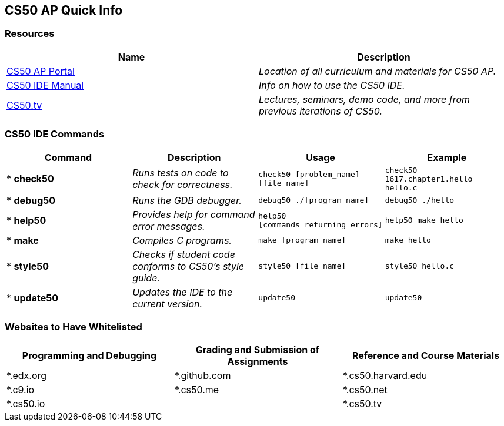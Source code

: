 == CS50 AP Quick Info
 
=== Resources
 
|===
|Name | Description
 
|https://ap.cs50.net[CS50 AP Portal]
|_Location of all curriculum and materials for CS50 AP._
 
|https://manual.cs50.net/cs50-ide/online.html[CS50 IDE Manual]
|_Info on how to use the CS50 IDE._
 
|http://cs50.tv/2016/fall/[CS50.tv]
|_Lectures, seminars, demo code, and more from previous iterations of CS50._
 
|===
 
=== CS50 IDE Commands
|===
|Command | Description |Usage | Example 
 
|* *check50*
|_Runs tests on code to check for correctness._
|`check50 [problem_name] [file_name]`
|`check50 1617.chapter1.hello hello.c`
 
|* *debug50*
|_Runs the GDB debugger._
|`debug50 ./[program_name]`
|`debug50 ./hello`
 
|* *help50*
|_Provides help for command error messages._
|`help50 [commands_returning_errors]`
|`help50 make hello`
 
|* *make*
|_Compiles C programs._
|`make [program_name]`
|`make hello`
 
|* *style50*
|_Checks if student code conforms to CS50's style guide._
|`style50 [file_name]`
|`style50 hello.c`
 
|* *update50*
|_Updates the IDE to the current version._
|`update50`
|`update50`
 
|===
 
 
=== Websites to Have Whitelisted
 
|===
|Programming and Debugging |Grading and Submission of Assignments |Reference and Course Materials
 
|*.edx.org
|*.github.com
|*.cs50.harvard.edu
 
|*.c9.io
|*.cs50.me
|*.cs50.net
 
|*.cs50.io
|
|*.cs50.tv
|===